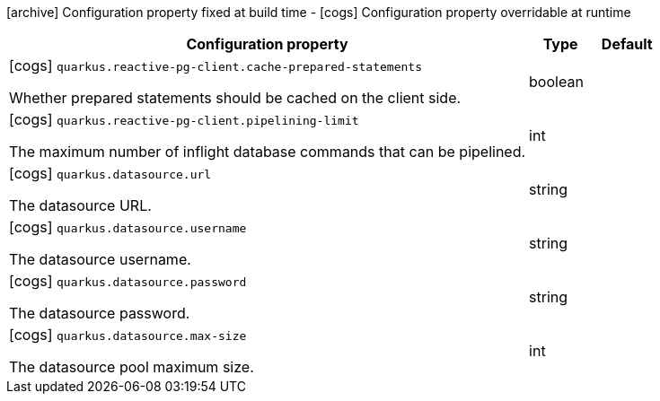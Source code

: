 [.configuration-legend]
icon:archive[title=Fixed at build time] Configuration property fixed at build time - icon:cogs[title=Overridable at runtime]️ Configuration property overridable at runtime 

[.configuration-reference, cols="80,.^10,.^10"]
|===

h|Configuration property
h|Type
h|Default

a|icon:cogs[title=Overridable at runtime] `quarkus.reactive-pg-client.cache-prepared-statements`

[.description]
--
Whether prepared statements should be cached on the client side.
--|boolean 
|


a|icon:cogs[title=Overridable at runtime] `quarkus.reactive-pg-client.pipelining-limit`

[.description]
--
The maximum number of inflight database commands that can be pipelined.
--|int 
|


a|icon:cogs[title=Overridable at runtime] `quarkus.datasource.url`

[.description]
--
The datasource URL.
--|string 
|


a|icon:cogs[title=Overridable at runtime] `quarkus.datasource.username`

[.description]
--
The datasource username.
--|string 
|


a|icon:cogs[title=Overridable at runtime] `quarkus.datasource.password`

[.description]
--
The datasource password.
--|string 
|


a|icon:cogs[title=Overridable at runtime] `quarkus.datasource.max-size`

[.description]
--
The datasource pool maximum size.
--|int 
|

|===